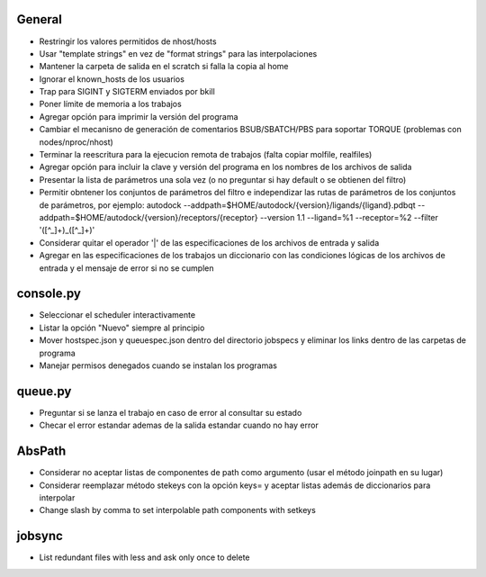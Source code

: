 General
-------
- Restringir los valores permitidos de nhost/hosts
- Usar "template strings" en vez de "format strings" para las interpolaciones
- Mantener la carpeta de salida en el scratch si falla la copia al home
- Ignorar el known_hosts de los usuarios
- Trap para SIGINT y SIGTERM enviados por bkill
- Poner límite de memoria a los trabajos
- Agregar opción para imprimir la versión del programa
- Cambiar el mecanisno de generación de comentarios BSUB/SBATCH/PBS para soportar TORQUE (problemas con nodes/nproc/nhost)
- Terminar la reescritura para la ejecucion remota de trabajos (falta copiar molfile, realfiles)
- Agregar opción para incluir la clave y versión del programa en los nombres de los archivos de salida
- Presentar la lista de parámetros una sola vez (o no preguntar si hay default o se obtienen del filtro)
- Permitir obntener los conjuntos de parámetros del filtro e independizar las rutas de parámetros de los conjuntos de parámetros, por ejemplo: autodock --addpath=$HOME/autodock/{version}/ligands/{ligand}.pdbqt --addpath=$HOME/autodock/{version}/receptors/{receptor} --version 1.1 --ligand=%1 --receptor=%2 --filter '([^_]+)_([^_]+)'
- Considerar quitar el operador '|' de las especificaciones de los archivos de entrada y salida
- Agregar en las especificaciones de los trabajos un diccionario con las condiciones lógicas de los archivos de entrada y el mensaje de error si no se cumplen

console.py
----------
- Seleccionar el scheduler interactivamente
- Listar la opción "Nuevo" siempre al principio
- Mover hostspec.json y queuespec.json dentro del directorio jobspecs y eliminar los links dentro de las carpetas de programa
- Manejar permisos denegados cuando se instalan los programas

queue.py
----------
- Preguntar si se lanza el trabajo en caso de error al consultar su estado
- Checar el error estandar ademas de la salida estandar cuando no hay error

AbsPath
-------
- Considerar no aceptar listas de componentes de path como argumento (usar el método joinpath en su lugar)
- Considerar reemplazar método stekeys con la opción keys= y aceptar listas además de diccionarios para interpolar
- Change slash by comma to set interpolable path components with setkeys

jobsync
-------
- List redundant files with less and ask only once to delete

